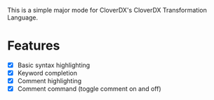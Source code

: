This is a simple major mode for CloverDX's CloverDX Transformation Language.

* Features
- [X] Basic syntax highlighting
- [X] Keyword completion
- [X] Comment highlighting
- [X] Comment command (toggle comment on and off)
